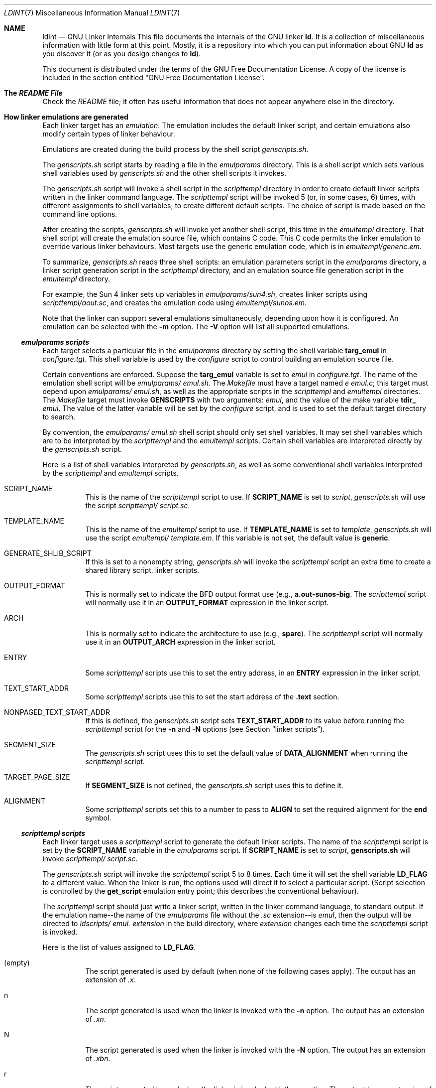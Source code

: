 .Dd 2015-03-02
.Dt LDINT 7
.Os
.Sh NAME
.Nm ldint
.Nd GNU Linker Internals
.Sh 
This file documents the internals of the GNU linker
.Li ld .
It is a collection of miscellaneous information with little form at this point.
Mostly, it is a repository into which you can put information about GNU
.Li ld
as you discover it (or as you design changes to
.Li ld ) .
.Pp
This document is distributed under the terms of the GNU Free Documentation
License. A copy of the license is included in the section entitled "GNU Free
Documentation License".
.Pp
.Sh  The Pa README File
Check the
.Pa README
file; it often has useful information that does not appear anywhere else in
the directory.
.Pp
.Sh  How linker emulations are generated
Each linker target has an
.Em emulation .
The emulation includes the default linker script, and certain emulations also
modify certain types of linker behaviour.
.Pp
Emulations are created during the build process by the shell script
.Pa genscripts.sh .
.Pp
The
.Pa genscripts.sh
script starts by reading a file in the
.Pa emulparams
directory. This is a shell script which sets various shell variables used
by
.Pa genscripts.sh
and the other shell scripts it invokes.
.Pp
The
.Pa genscripts.sh
script will invoke a shell script in the
.Pa scripttempl
directory in order to create default linker scripts written in the linker
command language. The
.Pa scripttempl
script will be invoked 5 (or, in some cases, 6) times, with different assignments
to shell variables, to create different default scripts. The choice of script
is made based on the command line options.
.Pp
After creating the scripts,
.Pa genscripts.sh
will invoke yet another shell script, this time in the
.Pa emultempl
directory. That shell script will create the emulation source file, which
contains C code. This C code permits the linker emulation to override various
linker behaviours. Most targets use the generic emulation code, which is in
.Pa emultempl/generic.em .
.Pp
To summarize,
.Pa genscripts.sh
reads three shell scripts: an emulation parameters script in the
.Pa emulparams
directory, a linker script generation script in the
.Pa scripttempl
directory, and an emulation source file generation script in the
.Pa emultempl
directory.
.Pp
For example, the Sun 4 linker sets up variables in
.Pa emulparams/sun4.sh ,
creates linker scripts using
.Pa scripttempl/aout.sc ,
and creates the emulation code using
.Pa emultempl/sunos.em .
.Pp
Note that the linker can support several emulations simultaneously, depending
upon how it is configured. An emulation can be selected with the
.Li -m
option. The
.Li -V
option will list all supported emulations.
.Pp
.Ss  Pa emulparams scripts
Each target selects a particular file in the
.Pa emulparams
directory by setting the shell variable
.Li targ_emul
in
.Pa configure.tgt .
This shell variable is used by the
.Pa configure
script to control building an emulation source file.
.Pp
Certain conventions are enforced. Suppose the
.Li targ_emul
variable is set to
.Va emul
in
.Pa configure.tgt .
The name of the emulation shell script will be
.Pa emulparams/ Va emul.sh .
The
.Pa Makefile
must have a target named
.Pa e Va emul.c ;
this target must depend upon
.Pa emulparams/ Va emul.sh ,
as well as the appropriate scripts in the
.Pa scripttempl
and
.Pa emultempl
directories. The
.Pa Makefile
target must invoke
.Li GENSCRIPTS
with two arguments:
.Va emul ,
and the value of the make variable
.Li tdir_ Va emul .
The value of the latter variable will be set by the
.Pa configure
script, and is used to set the default target directory to search.
.Pp
By convention, the
.Pa emulparams/ Va emul.sh
shell script should only set shell variables. It may set shell variables which
are to be interpreted by the
.Pa scripttempl
and the
.Pa emultempl
scripts. Certain shell variables are interpreted directly by the
.Pa genscripts.sh
script.
.Pp
Here is a list of shell variables interpreted by
.Pa genscripts.sh ,
as well as some conventional shell variables interpreted by the
.Pa scripttempl
and
.Pa emultempl
scripts.
.Pp
.Bl -tag -width Ds
.It  SCRIPT_NAME
This is the name of the
.Pa scripttempl
script to use. If
.Li SCRIPT_NAME
is set to
.Va script ,
.Pa genscripts.sh
will use the script
.Pa scripttempl/ Va script.sc .
.Pp
.It  TEMPLATE_NAME
This is the name of the
.Pa emultempl
script to use. If
.Li TEMPLATE_NAME
is set to
.Va template ,
.Pa genscripts.sh
will use the script
.Pa emultempl/ Va template.em .
If this variable is not set, the default value is
.Li generic .
.Pp
.It  GENERATE_SHLIB_SCRIPT
If this is set to a nonempty string,
.Pa genscripts.sh
will invoke the
.Pa scripttempl
script an extra time to create a shared library script. linker scripts.
.Pp
.It  OUTPUT_FORMAT
This is normally set to indicate the BFD output format use (e.g.,
.Li "a.out-sunos-big" .
The
.Pa scripttempl
script will normally use it in an
.Li OUTPUT_FORMAT
expression in the linker script.
.Pp
.It  ARCH
This is normally set to indicate the architecture to use (e.g.,
.Li sparc ) .
The
.Pa scripttempl
script will normally use it in an
.Li OUTPUT_ARCH
expression in the linker script.
.Pp
.It  ENTRY
Some
.Pa scripttempl
scripts use this to set the entry address, in an
.Li ENTRY
expression in the linker script.
.Pp
.It  TEXT_START_ADDR
Some
.Pa scripttempl
scripts use this to set the start address of the
.Li .text
section.
.Pp
.It  NONPAGED_TEXT_START_ADDR
If this is defined, the
.Pa genscripts.sh
script sets
.Li TEXT_START_ADDR
to its value before running the
.Pa scripttempl
script for the
.Li -n
and
.Li -N
options (see Section
.Dq linker scripts ) .
.Pp
.It  SEGMENT_SIZE
The
.Pa genscripts.sh
script uses this to set the default value of
.Li DATA_ALIGNMENT
when running the
.Pa scripttempl
script.
.Pp
.It  TARGET_PAGE_SIZE
If
.Li SEGMENT_SIZE
is not defined, the
.Pa genscripts.sh
script uses this to define it.
.Pp
.It  ALIGNMENT
Some
.Pa scripttempl
scripts set this to a number to pass to
.Li ALIGN
to set the required alignment for the
.Li end
symbol.
.El
.Pp
.Ss  Pa scripttempl scripts
Each linker target uses a
.Pa scripttempl
script to generate the default linker scripts. The name of the
.Pa scripttempl
script is set by the
.Li SCRIPT_NAME
variable in the
.Pa emulparams
script. If
.Li SCRIPT_NAME
is set to
.Va script ,
.Li genscripts.sh
will invoke
.Pa scripttempl/ Va script.sc .
.Pp
The
.Pa genscripts.sh
script will invoke the
.Pa scripttempl
script 5 to 8 times. Each time it will set the shell variable
.Li LD_FLAG
to a different value. When the linker is run, the options used will direct
it to select a particular script. (Script selection is controlled by the
.Li get_script
emulation entry point; this describes the conventional behaviour).
.Pp
The
.Pa scripttempl
script should just write a linker script, written in the linker command language,
to standard output. If the emulation name--the name of the
.Pa emulparams
file without the
.Pa .sc
extension--is
.Va emul ,
then the output will be directed to
.Pa ldscripts/ Va emul. Va extension
in the build directory, where
.Va extension
changes each time the
.Pa scripttempl
script is invoked.
.Pp
Here is the list of values assigned to
.Li LD_FLAG .
.Pp
.Bl -tag -width Ds
.It  (empty)
The script generated is used by default (when none of the following cases
apply). The output has an extension of
.Pa .x .
.It  n
The script generated is used when the linker is invoked with the
.Li -n
option. The output has an extension of
.Pa .xn .
.It  N
The script generated is used when the linker is invoked with the
.Li -N
option. The output has an extension of
.Pa .xbn .
.It  r
The script generated is used when the linker is invoked with the
.Li -r
option. The output has an extension of
.Pa .xr .
.It  u
The script generated is used when the linker is invoked with the
.Li -Ur
option. The output has an extension of
.Pa .xu .
.It  shared
The
.Pa scripttempl
script is only invoked with
.Li LD_FLAG
set to this value if
.Li GENERATE_SHLIB_SCRIPT
is defined in the
.Pa emulparams
file. The
.Pa emultempl
script must arrange to use this script at the appropriate time, normally when
the linker is invoked with the
.Li -shared
option. The output has an extension of
.Pa .xs .
.It  c
The
.Pa scripttempl
script is only invoked with
.Li LD_FLAG
set to this value if
.Li GENERATE_COMBRELOC_SCRIPT
is defined in the
.Pa emulparams
file or if
.Li SCRIPT_NAME
is
.Li elf .
The
.Pa emultempl
script must arrange to use this script at the appropriate time, normally when
the linker is invoked with the
.Li -z combreloc
option. The output has an extension of
.Pa .xc .
.It  cshared
The
.Pa scripttempl
script is only invoked with
.Li LD_FLAG
set to this value if
.Li GENERATE_COMBRELOC_SCRIPT
is defined in the
.Pa emulparams
file or if
.Li SCRIPT_NAME
is
.Li elf
and
.Li GENERATE_SHLIB_SCRIPT
is defined in the
.Pa emulparams
file. The
.Pa emultempl
script must arrange to use this script at the appropriate time, normally when
the linker is invoked with the
.Li -shared -z combreloc
option. The output has an extension of
.Pa .xsc .
.El
.Pp
Besides the shell variables set by the
.Pa emulparams
script, and the
.Li LD_FLAG
variable, the
.Pa genscripts.sh
script will set certain variables for each run of the
.Pa scripttempl
script.
.Pp
.Bl -tag -width Ds
.It  RELOCATING
This will be set to a non-empty string when the linker is doing a final relocation
(e.g., all scripts other than
.Li -r
and
.Li -Ur ) .
.Pp
.It  CONSTRUCTING
This will be set to a non-empty string when the linker is building global
constructor and destructor tables (e.g., all scripts other than
.Li -r ) .
.Pp
.It  DATA_ALIGNMENT
This will be set to an
.Li ALIGN
expression when the output should be page aligned, or to
.Li .
when generating the
.Li -N
script.
.Pp
.It  CREATE_SHLIB
This will be set to a non-empty string when generating a
.Li -shared
script.
.Pp
.It  COMBRELOC
This will be set to a non-empty string when generating
.Li -z combreloc
scripts to a temporary file name which can be used during script generation.
.El
.Pp
The conventional way to write a
.Pa scripttempl
script is to first set a few shell variables, and then write out a linker
script using
.Li cat
with a here document. The linker script will use variable substitutions, based
on the above variables and those set in the
.Pa emulparams
script, to control its behaviour.
.Pp
When there are parts of the
.Pa scripttempl
script which should only be run when doing a final relocation, they should
be enclosed within a variable substitution based on
.Li RELOCATING .
For example, on many targets special symbols such as
.Li _end
should be defined when doing a final link. Naturally, those symbols should
not be defined when doing a relocatable link using
.Li -r .
The
.Pa scripttempl
script could use a construct like this to define those symbols:
.Bd -literal -offset indent
  ${RELOCATING+ _end = .;}
.Ed
This will do the symbol assignment only if the
.Li RELOCATING
variable is defined.
.Pp
The basic job of the linker script is to put the sections in the correct order,
and at the correct memory addresses. For some targets, the linker script may
have to do some other operations.
.Pp
For example, on most MIPS platforms, the linker is responsible for defining
the special symbol
.Li _gp ,
used to initialize the
.Li $gp
register. It must be set to the start of the small data section plus
.Li 0x8000 .
Naturally, it should only be defined when doing a final relocation. This will
typically be done like this:
.Bd -literal -offset indent
  ${RELOCATING+ _gp = ALIGN(16) + 0x8000;}
.Ed
This line would appear just before the sections which compose the small data
section (
.Li .sdata ,
.Li .sbss ) .
All those sections would be contiguous in memory.
.Pp
Many COFF systems build constructor tables in the linker script. The compiler
will arrange to output the address of each global constructor in a
.Li .ctor
section, and the address of each global destructor in a
.Li .dtor
section (this is done by defining
.Li ASM_OUTPUT_CONSTRUCTOR
and
.Li ASM_OUTPUT_DESTRUCTOR
in the
.Li gcc
configuration files). The
.Li gcc
runtime support routines expect the constructor table to be named
.Li __CTOR_LIST__ .
They expect it to be a list of words, with the first word being the count
of the number of entries. There should be a trailing zero word. (Actually,
the count may be -1 if the trailing word is present, and the trailing word
may be omitted if the count is correct, but, as the
.Li gcc
behaviour has changed slightly over the years, it is safest to provide both).
Here is a typical way that might be handled in a
.Pa scripttempl
file.
.Bd -literal -offset indent
    ${CONSTRUCTING+ __CTOR_LIST__ = .;}
    ${CONSTRUCTING+ LONG((__CTOR_END__ - __CTOR_LIST__) / 4 - 2)}
    ${CONSTRUCTING+ *(.ctors)}
    ${CONSTRUCTING+ LONG(0)}
    ${CONSTRUCTING+ __CTOR_END__ = .;}
    ${CONSTRUCTING+ __DTOR_LIST__ = .;}
    ${CONSTRUCTING+ LONG((__DTOR_END__ - __DTOR_LIST__) / 4 - 2)}
    ${CONSTRUCTING+ *(.dtors)}
    ${CONSTRUCTING+ LONG(0)}
    ${CONSTRUCTING+ __DTOR_END__ = .;}
.Ed
The use of
.Li CONSTRUCTING
ensures that these linker script commands will only appear when the linker
is supposed to be building the constructor and destructor tables. This example
is written for a target which uses 4 byte pointers.
.Pp
Embedded systems often need to set a stack address. This is normally best
done by using the
.Li PROVIDE
construct with a default stack address. This permits the user to easily override
the stack address using the
.Li --defsym
option. Here is an example:
.Bd -literal -offset indent
  ${RELOCATING+ PROVIDE (__stack = 0x80000000);}
.Ed
The value of the symbol
.Li __stack
would then be used in the startup code to initialize the stack pointer.
.Pp
.Ss  Pa emultempl scripts
Each linker target uses an
.Pa emultempl
script to generate the emulation code. The name of the
.Pa emultempl
script is set by the
.Li TEMPLATE_NAME
variable in the
.Pa emulparams
script. If the
.Li TEMPLATE_NAME
variable is not set, the default is
.Li generic .
If the value of
.Li TEMPLATE_NAME
is
.Va template ,
.Pa genscripts.sh
will use
.Pa emultempl/ Va template.em .
.Pp
Most targets use the generic
.Pa emultempl
script,
.Pa emultempl/generic.em .
A different
.Pa emultempl
script is only needed if the linker must support unusual actions, such as
linking against shared libraries.
.Pp
The
.Pa emultempl
script is normally written as a simple invocation of
.Li cat
with a here document. The document will use a few variable substitutions.
Typically each function names uses a substitution involving
.Li EMULATION_NAME ,
for ease of debugging when the linker supports multiple emulations.
.Pp
Every function and variable in the emitted file should be static. The only
globally visible object must be named
.Li ld_ Va EMULATION_NAME_emulation ,
where
.Va EMULATION_NAME
is the name of the emulation set in
.Pa configure.tgt
(this is also the name of the
.Pa emulparams
file without the
.Pa .sh
extension). The
.Pa genscripts.sh
script will set the shell variable
.Li EMULATION_NAME
before invoking the
.Pa emultempl
script.
.Pp
The
.Li ld_ Va EMULATION_NAME_emulation
variable must be a
.Li struct ld_emulation_xfer_struct ,
as defined in
.Pa ldemul.h .
It defines a set of function pointers which are invoked by the linker, as
well as strings for the emulation name (normally set from the shell variable
.Li EMULATION_NAME
and the default BFD target name (normally set from the shell variable
.Li OUTPUT_FORMAT
which is normally set by the
.Pa emulparams
file).
.Pp
The
.Pa genscripts.sh
script will set the shell variable
.Li COMPILE_IN
when it invokes the
.Pa emultempl
script for the default emulation. In this case, the
.Pa emultempl
script should include the linker scripts directly, and return them from the
.Li get_scripts
entry point. When the emulation is not the default, the
.Li get_scripts
entry point should just return a file name. See
.Pa emultempl/generic.em
for an example of how this is done.
.Pp
At some point, the linker emulation entry points should be documented.
.Pp
.Sh  A Walkthrough of a Typical Emulation
This chapter is to help people who are new to the way emulations interact
with the linker, or who are suddenly thrust into the position of having to
work with existing emulations. It will discuss the files you need to be aware
of. It will tell you when the given "hooks" in the emulation will be called.
It will, hopefully, give you enough information about when and how things
happen that you'll be able to get by. As always, the source is the definitive
reference to this.
.Pp
The starting point for the linker is in
.Pa ldmain.c
where
.Li main
is defined. The bulk of the code that's emulation specific will initially
be in
.Li emultempl/ Va emulation.em
but will end up in
.Li e Va emulation.c
when the build is done. Most of the work to select and interface with emulations
is in
.Li ldemul.h
and
.Li ldemul.c .
Specifically,
.Li ldemul.h
defines the
.Li ld_emulation_xfer_struct
structure your emulation exports.
.Pp
Your emulation file exports a symbol
.Li ld_ Va EMULATION_NAME_emulation .
If your emulation is selected (it usually is, since usually there's only one),
.Li ldemul.c
sets the variable
.Va ld_emulation
to point to it.
.Li ldemul.c
also defines a number of API functions that interface to your emulation, like
.Li ldemul_after_parse
which simply calls your
.Li ld_ Va EMULATION_emulation.after_parse
function. For the rest of this section, the functions will be mentioned, but
you should assume the indirect reference to your emulation also.
.Pp
We will also skip or gloss over parts of the link process that don't relate
to emulations, like setting up internationalization.
.Pp
After initialization,
.Li main
selects an emulation by pre-scanning the command line arguments. It calls
.Li ldemul_choose_target
to choose a target. If you set
.Li choose_target
to
.Li ldemul_default_target ,
it picks your
.Li target_name
by default.
.Pp
.Li main
calls
.Li ldemul_before_parse ,
then
.Li parse_args .
.Li parse_args
calls
.Li ldemul_parse_args
for each arg, which must update the
.Li getopt
globals if it recognizes the argument. If the emulation doesn't recognize
it, then parse_args checks to see if it recognizes it.
.Pp
Now that the emulation has had access to all its command-line options,
.Li main
calls
.Li ldemul_set_symbols .
This can be used for any initialization that may be affected by options. It
is also supposed to set up any variables needed by the emulation script.
.Pp
.Li main
now calls
.Li ldemul_get_script
to get the emulation script to use (based on arguments, no doubt,see Section
.Dq Emulations )
and runs it. While parsing,
.Li ldgram.y
may call
.Li ldemul_hll
or
.Li ldemul_syslib
to handle the
.Li HLL
or
.Li SYSLIB
commands. It may call
.Li ldemul_unrecognized_file
if you asked the linker to link a file it doesn't recognize. It will call
.Li ldemul_recognized_file
for each file it does recognize, in case the emulation wants to handle some
files specially. All the while, it's loading the files (possibly calling
.Li ldemul_open_dynamic_archive )
and symbols and stuff. After it's done reading the script,
.Li main
calls
.Li ldemul_after_parse .
Use the after-parse hook to set up anything that depends on stuff the script
might have set up, like the entry point.
.Pp
.Li main
next calls
.Li lang_process
in
.Li ldlang.c .
This appears to be the main core of the linking itself, as far as emulation
hooks are concerned(*). It first opens the output file's BFD, calling
.Li ldemul_set_output_arch ,
and calls
.Li ldemul_create_output_section_statements
in case you need to use other means to find or create object files (i.e. shared
libraries found on a path, or fake stub objects). Despite the name, nobody
creates output sections here.
.Pp
(*) In most cases, the BFD library does the bulk of the actual linking, handling
symbol tables, symbol resolution, relocations, and building the final output
file. See the BFD reference for all the details. Your emulation is usually
concerned more with managing things at the file and section level, like "put
this here, add this section", etc.
.Pp
Next, the objects to be linked are opened and BFDs created for them, and
.Li ldemul_after_open
is called. At this point, you have all the objects and symbols loaded, but
none of the data has been placed yet.
.Pp
Next comes the Big Linking Thingy (except for the parts BFD does). All input
sections are mapped to output sections according to the script. If a section
doesn't get mapped by default,
.Li ldemul_place_orphan
will get called to figure out where it goes. Next it figures out the offsets
for each section, calling
.Li ldemul_before_allocation
before and
.Li ldemul_after_allocation
after deciding where each input section ends up in the output sections.
.Pp
The last part of
.Li lang_process
is to figure out all the symbols' values. After assigning final values to
the symbols,
.Li ldemul_finish
is called, and after that, any undefined symbols are turned into fatal errors.
.Pp
OK, back to
.Li main ,
which calls
.Li ldwrite
in
.Pa ldwrite.c .
.Li ldwrite
calls BFD's final_link, which does all the relocation fixups and writes the
output bfd to disk, and we're done.
.Pp
In summary,
.Pp
.Bl -bullet
.It
.Li main()
in
.Pa ldmain.c
.It
.Pa emultempl/ Va EMULATION.em
has your code
.It
.Li ldemul_choose_target
(defaults to your
.Li target_name )
.It
.Li ldemul_before_parse
.It
Parse argv, calls
.Li ldemul_parse_args
for each
.It
.Li ldemul_set_symbols
.It
.Li ldemul_get_script
.It
parse script
.Pp
.Bl -bullet
.It
may call
.Li ldemul_hll
or
.Li ldemul_syslib
.It
may call
.Li ldemul_open_dynamic_archive
.El
.Pp
.It
.Li ldemul_after_parse
.It
.Li lang_process()
in
.Pa ldlang.c
.Pp
.Bl -bullet
.It
create
.Li output_bfd
.It
.Li ldemul_set_output_arch
.It
.Li ldemul_create_output_section_statements
.It
read objects, create input bfds - all symbols exist, but have no values
.It
may call
.Li ldemul_unrecognized_file
.It
will call
.Li ldemul_recognized_file
.It
.Li ldemul_after_open
.It
map input sections to output sections
.It
may call
.Li ldemul_place_orphan
for remaining sections
.It
.Li ldemul_before_allocation
.It
gives input sections offsets into output sections, places output sections
.It
.Li ldemul_after_allocation
- section addresses valid
.It
assigns values to symbols
.It
.Li ldemul_finish
- symbol values valid
.El
.Pp
.It
output bfd is written to disk
.Pp
.El
.Sh  Some Architecture Specific Notes
This is the place for notes on the behavior of
.Li ld
on specific platforms. Currently, only Intel x86 is documented (and of that,
only the auto-import behavior for DLLs).
.Pp
.Ss  Intel x86
.Bl -tag -width Ds
.Li ld
can create DLLs that operate with various runtimes available on a common x86
operating system. These runtimes include native (using the mingw "platform"),
cygwin, and pw.
.Pp
.It  auto-import from DLLs 
.Bl -enum
.It
With this feature on, DLL clients can import variables from DLL without any
concern from their side (for example, without any source code modifications).
Auto-import can be enabled using the
.Li --enable-auto-import
flag, or disabled via the
.Li --disable-auto-import
flag. Auto-import is disabled by default.
.Pp
.It
This is done completely in bounds of the PE specification (to be fair, there's
a minor violation of the spec at one point, but in practice auto-import works
on all known variants of that common x86 operating system) So, the resulting
DLL can be used with any other PE compiler/linker.
.Pp
.It
Auto-import is fully compatible with standard import method, in which variables
are decorated using attribute modifiers. Libraries of either type may be mixed
together.
.Pp
.It
Overhead (space): 8 bytes per imported symbol, plus 20 for each reference
to it; Overhead (load time): negligible; Overhead (virtual/physical memory):
should be less than effect of DLL relocation.
.El
.Pp
Motivation
.Pp
The obvious and only way to get rid of dllimport insanity is to make client
access variable directly in the DLL, bypassing the extra dereference imposed
by ordinary DLL runtime linking. I.e., whenever client contains something
like
.Pp
.Li mov dll_var,%eax,
.Pp
address of dll_var in the command should be relocated to point into loaded
DLL. The aim is to make OS loader do so, and than make ld help with that.
Import section of PE made following way: there's a vector of structures each
describing imports from particular DLL. Each such structure points to two
other parallel vectors: one holding imported names, and one which will hold
address of corresponding imported name. So, the solution is de-vectorize these
structures, making import locations be sparse and pointing directly into code.
.Pp
Implementation
.Pp
For each reference of data symbol to be imported from DLL (to set of which
belong symbols with name <sym>, if __imp_<sym> is found in implib), the import
fixup entry is generated. That entry is of type IMAGE_IMPORT_DESCRIPTOR and
stored in .idata$3 subsection. Each fixup entry contains pointer to symbol's
address within .text section (marked with __fuN_<sym> symbol, where N is integer),
pointer to DLL name (so, DLL name is referenced by multiple entries), and
pointer to symbol name thunk. Symbol name thunk is singleton vector (__nm_th_<symbol>)
pointing to IMAGE_IMPORT_BY_NAME structure (__nm_<symbol>) directly containing
imported name. Here comes that "om the edge" problem mentioned above: PE specification
rambles that name vector (OriginalFirstThunk) should run in parallel with
addresses vector (FirstThunk), i.e. that they should have same number of elements
and terminated with zero. We violate this, since FirstThunk points directly
into machine code. But in practice, OS loader implemented the sane way: it
goes thru OriginalFirstThunk and puts addresses to FirstThunk, not something
else. It once again should be noted that dll and symbol name structures are
reused across fixup entries and should be there anyway to support standard
import stuff, so sustained overhead is 20 bytes per reference. Other question
is whether having several IMAGE_IMPORT_DESCRIPTORS for the same DLL is possible.
Answer is yes, it is done even by native compiler/linker (libth32's functions
are in fact resident in windows9x kernel32.dll, so if you use it, you have
two IMAGE_IMPORT_DESCRIPTORS for kernel32.dll). Yet other question is whether
referencing the same PE structures several times is valid. The answer is why
not, prohibiting that (detecting violation) would require more work on behalf
of loader than not doing it.
.Pp
.El
.Sh  GNU Free Documentation License
GNU Free Documentation License Version 1.1, March 2000
.Pp
Copyright (C) 2000 Free Software Foundation, Inc. 51 Franklin Street, Fifth
Floor, Boston, MA 02110-1301 USA Everyone is permitted to copy and distribute
verbatim copies of this license document, but changing it is not allowed.
.Pp
0. PREAMBLE
.Pp
The purpose of this License is to make a manual, textbook, or other written
document "free" in the sense of freedom: to assure everyone the effective
freedom to copy and redistribute it, with or without modifying it, either
commercially or noncommercially. Secondarily, this License preserves for the
author and publisher a way to get credit for their work, while not being considered
responsible for modifications made by others.
.Pp
This License is a kind of "copyleft", which means that derivative works of
the document must themselves be free in the same sense. It complements the
GNU General Public License, which is a copyleft license designed for free
software.
.Pp
We have designed this License in order to use it for manuals for free software,
because free software needs free documentation: a free program should come
with manuals providing the same freedoms that the software does. But this
License is not limited to software manuals; it can be used for any textual
work, regardless of subject matter or whether it is published as a printed
book. We recommend this License principally for works whose purpose is instruction
or reference.
.Pp
1. APPLICABILITY AND DEFINITIONS
.Pp
This License applies to any manual or other work that contains a notice placed
by the copyright holder saying it can be distributed under the terms of this
License. The "Document", below, refers to any such manual or work. Any member
of the public is a licensee, and is addressed as "you".
.Pp
A "Modified Version" of the Document means any work containing the Document
or a portion of it, either copied verbatim, or with modifications and/or translated
into another language.
.Pp
A "Secondary Section" is a named appendix or a front-matter section of the
Document that deals exclusively with the relationship of the publishers or
authors of the Document to the Document's overall subject (or to related matters)
and contains nothing that could fall directly within that overall subject.
(For example, if the Document is in part a textbook of mathematics, a Secondary
Section may not explain any mathematics.) The relationship could be a matter
of historical connection with the subject or with related matters, or of legal,
commercial, philosophical, ethical or political position regarding them.
.Pp
The "Invariant Sections" are certain Secondary Sections whose titles are designated,
as being those of Invariant Sections, in the notice that says that the Document
is released under this License.
.Pp
The "Cover Texts" are certain short passages of text that are listed, as Front-Cover
Texts or Back-Cover Texts, in the notice that says that the Document is released
under this License.
.Pp
A "Transparent" copy of the Document means a machine-readable copy, represented
in a format whose specification is available to the general public, whose
contents can be viewed and edited directly and straightforwardly with generic
text editors or (for images composed of pixels) generic paint programs or
(for drawings) some widely available drawing editor, and that is suitable
for input to text formatters or for automatic translation to a variety of
formats suitable for input to text formatters. A copy made in an otherwise
Transparent file format whose markup has been designed to thwart or discourage
subsequent modification by readers is not Transparent. A copy that is not
"Transparent" is called "Opaque".
.Pp
Examples of suitable formats for Transparent copies include plain ASCII without
markup, Texinfo input format, LaTeX input format, SGML or XML using a publicly
available DTD, and standard-conforming simple HTML designed for human modification.
Opaque formats include PostScript, PDF, proprietary formats that can be read
and edited only by proprietary word processors, SGML or XML for which the
DTD and/or processing tools are not generally available, and the machine-generated
HTML produced by some word processors for output purposes only.
.Pp
The "Title Page" means, for a printed book, the title page itself, plus such
following pages as are needed to hold, legibly, the material this License
requires to appear in the title page. For works in formats which do not have
any title page as such, "Title Page" means the text near the most prominent
appearance of the work's title, preceding the beginning of the body of the
text.
.Pp
2. VERBATIM COPYING
.Pp
You may copy and distribute the Document in any medium, either commercially
or noncommercially, provided that this License, the copyright notices, and
the license notice saying this License applies to the Document are reproduced
in all copies, and that you add no other conditions whatsoever to those of
this License. You may not use technical measures to obstruct or control the
reading or further copying of the copies you make or distribute. However,
you may accept compensation in exchange for copies. If you distribute a large
enough number of copies you must also follow the conditions in section 3.
.Pp
You may also lend copies, under the same conditions stated above, and you
may publicly display copies.
.Pp
3. COPYING IN QUANTITY
.Pp
If you publish printed copies of the Document numbering more than 100, and
the Document's license notice requires Cover Texts, you must enclose the copies
in covers that carry, clearly and legibly, all these Cover Texts: Front-Cover
Texts on the front cover, and Back-Cover Texts on the back cover. Both covers
must also clearly and legibly identify you as the publisher of these copies.
The front cover must present the full title with all words of the title equally
prominent and visible. You may add other material on the covers in addition.
Copying with changes limited to the covers, as long as they preserve the title
of the Document and satisfy these conditions, can be treated as verbatim copying
in other respects.
.Pp
If the required texts for either cover are too voluminous to fit legibly,
you should put the first ones listed (as many as fit reasonably) on the actual
cover, and continue the rest onto adjacent pages.
.Pp
If you publish or distribute Opaque copies of the Document numbering more
than 100, you must either include a machine-readable Transparent copy along
with each Opaque copy, or state in or with each Opaque copy a publicly-accessible
computer-network location containing a complete Transparent copy of the Document,
free of added material, which the general network-using public has access
to download anonymously at no charge using public-standard network protocols.
If you use the latter option, you must take reasonably prudent steps, when
you begin distribution of Opaque copies in quantity, to ensure that this Transparent
copy will remain thus accessible at the stated location until at least one
year after the last time you distribute an Opaque copy (directly or through
your agents or retailers) of that edition to the public.
.Pp
It is requested, but not required, that you contact the authors of the Document
well before redistributing any large number of copies, to give them a chance
to provide you with an updated version of the Document.
.Pp
4. MODIFICATIONS
.Pp
You may copy and distribute a Modified Version of the Document under the conditions
of sections 2 and 3 above, provided that you release the Modified Version
under precisely this License, with the Modified Version filling the role of
the Document, thus licensing distribution and modification of the Modified
Version to whoever possesses a copy of it. In addition, you must do these
things in the Modified Version:
.Pp
A. Use in the Title Page (and on the covers, if any) a title distinct from
that of the Document, and from those of previous versions (which should, if
there were any, be listed in the History section of the Document). You may
use the same title as a previous version if the original publisher of that
version gives permission. B. List on the Title Page, as authors, one or more
persons or entities responsible for authorship of the modifications in the
Modified Version, together with at least five of the principal authors of
the Document (all of its principal authors, if it has less than five). C.
State on the Title page the name of the publisher of the Modified Version,
as the publisher. D. Preserve all the copyright notices of the Document. E.
Add an appropriate copyright notice for your modifications adjacent to the
other copyright notices. F. Include, immediately after the copyright notices,
a license notice giving the public permission to use the Modified Version
under the terms of this License, in the form shown in the Addendum below.
G. Preserve in that license notice the full lists of Invariant Sections and
required Cover Texts given in the Document's license notice. H. Include an
unaltered copy of this License. I. Preserve the section entitled "History",
and its title, and add to it an item stating at least the title, year, new
authors, and publisher of the Modified Version as given on the Title Page.
If there is no section entitled "History" in the Document, create one stating
the title, year, authors, and publisher of the Document as given on its Title
Page, then add an item describing the Modified Version as stated in the previous
sentence. J. Preserve the network location, if any, given in the Document
for public access to a Transparent copy of the Document, and likewise the
network locations given in the Document for previous versions it was based
on. These may be placed in the "History" section. You may omit a network location
for a work that was published at least four years before the Document itself,
or if the original publisher of the version it refers to gives permission.
K. In any section entitled "Acknowledgements" or "Dedications", preserve the
section's title, and preserve in the section all the substance and tone of
each of the contributor acknowledgements and/or dedications given therein.
L. Preserve all the Invariant Sections of the Document, unaltered in their
text and in their titles. Section numbers or the equivalent are not considered
part of the section titles. M. Delete any section entitled "Endorsements".
Such a section may not be included in the Modified Version. N. Do not retitle
any existing section as "Endorsements" or to conflict in title with any Invariant
Section.
.Pp
If the Modified Version includes new front-matter sections or appendices that
qualify as Secondary Sections and contain no material copied from the Document,
you may at your option designate some or all of these sections as invariant.
To do this, add their titles to the list of Invariant Sections in the Modified
Version's license notice. These titles must be distinct from any other section
titles.
.Pp
You may add a section entitled "Endorsements", provided it contains nothing
but endorsements of your Modified Version by various parties--for example,
statements of peer review or that the text has been approved by an organization
as the authoritative definition of a standard.
.Pp
You may add a passage of up to five words as a Front-Cover Text, and a passage
of up to 25 words as a Back-Cover Text, to the end of the list of Cover Texts
in the Modified Version. Only one passage of Front-Cover Text and one of Back-Cover
Text may be added by (or through arrangements made by) any one entity. If
the Document already includes a cover text for the same cover, previously
added by you or by arrangement made by the same entity you are acting on behalf
of, you may not add another; but you may replace the old one, on explicit
permission from the previous publisher that added the old one.
.Pp
The author(s) and publisher(s) of the Document do not by this License give
permission to use their names for publicity for or to assert or imply endorsement
of any Modified Version.
.Pp
5. COMBINING DOCUMENTS
.Pp
You may combine the Document with other documents released under this License,
under the terms defined in section 4 above for modified versions, provided
that you include in the combination all of the Invariant Sections of all of
the original documents, unmodified, and list them all as Invariant Sections
of your combined work in its license notice.
.Pp
The combined work need only contain one copy of this License, and multiple
identical Invariant Sections may be replaced with a single copy. If there
are multiple Invariant Sections with the same name but different contents,
make the title of each such section unique by adding at the end of it, in
parentheses, the name of the original author or publisher of that section
if known, or else a unique number. Make the same adjustment to the section
titles in the list of Invariant Sections in the license notice of the combined
work.
.Pp
In the combination, you must combine any sections entitled "History" in the
various original documents, forming one section entitled "History"; likewise
combine any sections entitled "Acknowledgements", and any sections entitled
"Dedications". You must delete all sections entitled "Endorsements."
.Pp
6. COLLECTIONS OF DOCUMENTS
.Pp
You may make a collection consisting of the Document and other documents released
under this License, and replace the individual copies of this License in the
various documents with a single copy that is included in the collection, provided
that you follow the rules of this License for verbatim copying of each of
the documents in all other respects.
.Pp
You may extract a single document from such a collection, and distribute it
individually under this License, provided you insert a copy of this License
into the extracted document, and follow this License in all other respects
regarding verbatim copying of that document.
.Pp
7. AGGREGATION WITH INDEPENDENT WORKS
.Pp
A compilation of the Document or its derivatives with other separate and independent
documents or works, in or on a volume of a storage or distribution medium,
does not as a whole count as a Modified Version of the Document, provided
no compilation copyright is claimed for the compilation. Such a compilation
is called an "aggregate", and this License does not apply to the other self-contained
works thus compiled with the Document, on account of their being thus compiled,
if they are not themselves derivative works of the Document.
.Pp
If the Cover Text requirement of section 3 is applicable to these copies of
the Document, then if the Document is less than one quarter of the entire
aggregate, the Document's Cover Texts may be placed on covers that surround
only the Document within the aggregate. Otherwise they must appear on covers
around the whole aggregate.
.Pp
8. TRANSLATION
.Pp
Translation is considered a kind of modification, so you may distribute translations
of the Document under the terms of section 4. Replacing Invariant Sections
with translations requires special permission from their copyright holders,
but you may include translations of some or all Invariant Sections in addition
to the original versions of these Invariant Sections. You may include a translation
of this License provided that you also include the original English version
of this License. In case of a disagreement between the translation and the
original English version of this License, the original English version will
prevail.
.Pp
9. TERMINATION
.Pp
You may not copy, modify, sublicense, or distribute the Document except as
expressly provided for under this License. Any other attempt to copy, modify,
sublicense or distribute the Document is void, and will automatically terminate
your rights under this License. However, parties who have received copies,
or rights, from you under this License will not have their licenses terminated
so long as such parties remain in full compliance.
.Pp
10. FUTURE REVISIONS OF THIS LICENSE
.Pp
The Free Software Foundation may publish new, revised versions of the GNU
Free Documentation License from time to time. Such new versions will be similar
in spirit to the present version, but may differ in detail to address new
problems or concerns. See http://www.gnu.org/copyleft/.
.Pp
Each version of the License is given a distinguishing version number. If the
Document specifies that a particular numbered version of this License "or
any later version" applies to it, you have the option of following the terms
and conditions either of that specified version or of any later version that
has been published (not as a draft) by the Free Software Foundation. If the
Document does not specify a version number of this License, you may choose
any version ever published (not as a draft) by the Free Software Foundation.
.Pp
ADDENDUM: How to use this License for your documents
.Pp
To use this License in a document you have written, include a copy of the
License in the document and put the following copyright and license notices
just after the title page:
.Pp
.Bd -literal -offset indent
    Copyright (c)  YEAR  YOUR NAME.
    Permission is granted to copy, distribute and/or modify this document
    under the terms of the GNU Free Documentation License, Version 1.1
    or any later version published by the Free Software Foundation;
    with the Invariant Sections being LIST THEIR TITLES, with the
    Front-Cover Texts being LIST, and with the Back-Cover Texts being LIST.
    A copy of the license is included in the section entitled "GNU
    Free Documentation License".
.Ed
.Pp
If you have no Invariant Sections, write "with no Invariant Sections" instead
of saying which ones are invariant. If you have no Front-Cover Texts, write
"no Front-Cover Texts" instead of "Front-Cover Texts being LIST"; likewise
for Back-Cover Texts.
.Pp
If your document contains nontrivial examples of program code, we recommend
releasing these examples in parallel under your choice of free software license,
such as the GNU General Public License, to permit their use in free software.
.Pp
